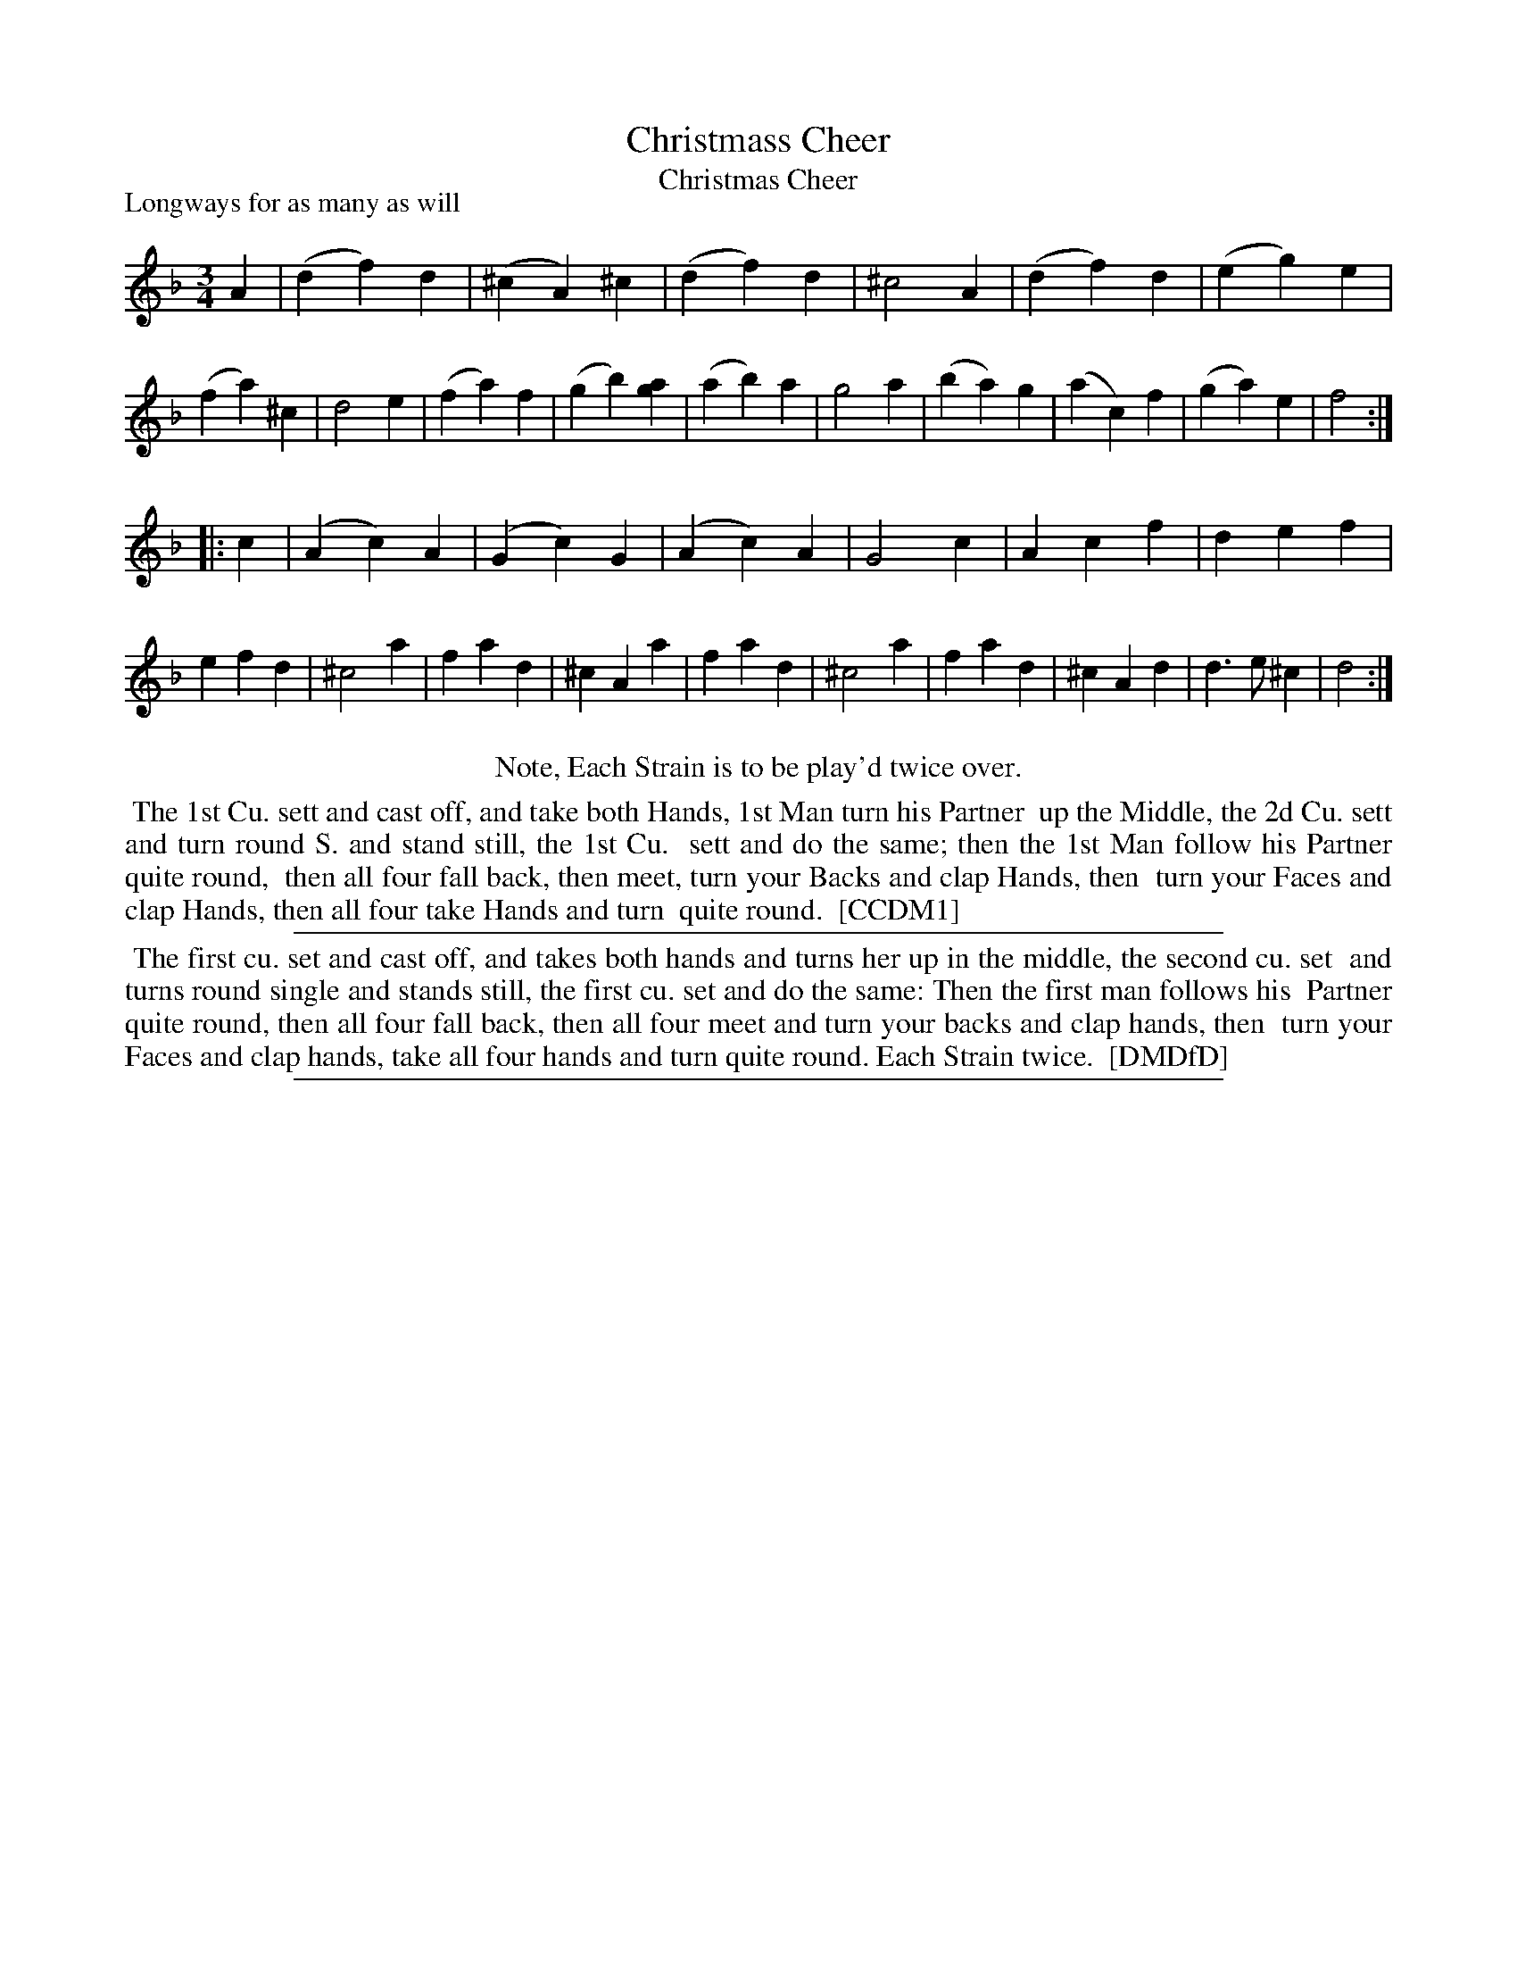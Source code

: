 X: 1
T: Christmass Cheer
T: Christmas Cheer
P: Longways for as many as will
%R: waltz
B: "The Compleat Country Dancing-Master" printed by John Walsh, London ca. 1740
S: 6: CCDM1 http://imslp.org/wiki/The_Compleat_Country_Dancing-Master_(Various) V.1 p.147 #202 (194)
B: "The Dancing-Master: Containing Directions and Tunes for Dancing" printed by W. Pearson for John Walsh, London ca. 1709
S: 7: DMDfD http://digital.nls.uk/special-collections-of-printed-music/pageturner.cfm?id=89751228 p.295 "C c 3"
N: Repeats added to satisfy the "Each Strain twice" instruction.
N: The last note of bar 10 is a in CCDM1 and g in DMDfD. Neither sounds wrong.
Z: 2013 John Chambers <jc:trillian.mit.edu>
M: 3/4
L: 1/4
K: Dm
% - - - - - - - - - - - - - - - - - - - - - - - - -
A |\
(df)d | (^cA)^c | (df)d | ^c2A | (df)d | (eg)e | (fa)^c | d2e |\
(fa)f | (gb)[ag] | (ab)a | g2a | (ba)g |(ac)f | (ga)e | f2 :|
|: c |\
(Ac)A | (Gc)G | (Ac)A | G2c | Acf | def | efd | ^c2a |\
fad | ^cAa | fad | ^c2a | fad | ^cAd | d>e^c | d2 :|
% - - - - - - - - - - - - - - - - - - - - - - - - -
%%center Note, Each Strain is to be play'd twice over.
%%begintext align
%% The 1st Cu. sett and cast off, and take both Hands, 1st Man turn his Partner
%% up the Middle, the 2d Cu. sett and turn round S. and stand still, the 1st Cu.
%% sett and do the same; then the 1st Man follow his Partner quite round,
%% then all four fall back, then meet, turn your Backs and clap Hands, then
%% turn your Faces and clap Hands, then all four take Hands and turn
%% quite round.
%% [CCDM1]
%%endtext
%%sep 1 1 500
%%begintext align
%% The first cu. set and cast off, and takes both hands and turns her up in the middle, the second cu. set
%% and turns round single and stands still, the first cu. set and do the same: Then the first man follows his
%% Partner quite round, then all four fall back, then all four meet and turn your backs and clap hands, then
%% turn your Faces and clap hands, take all four hands and turn quite round. Each Strain twice.
%% [DMDfD]
%%endtext
%%sep 1 8 500
